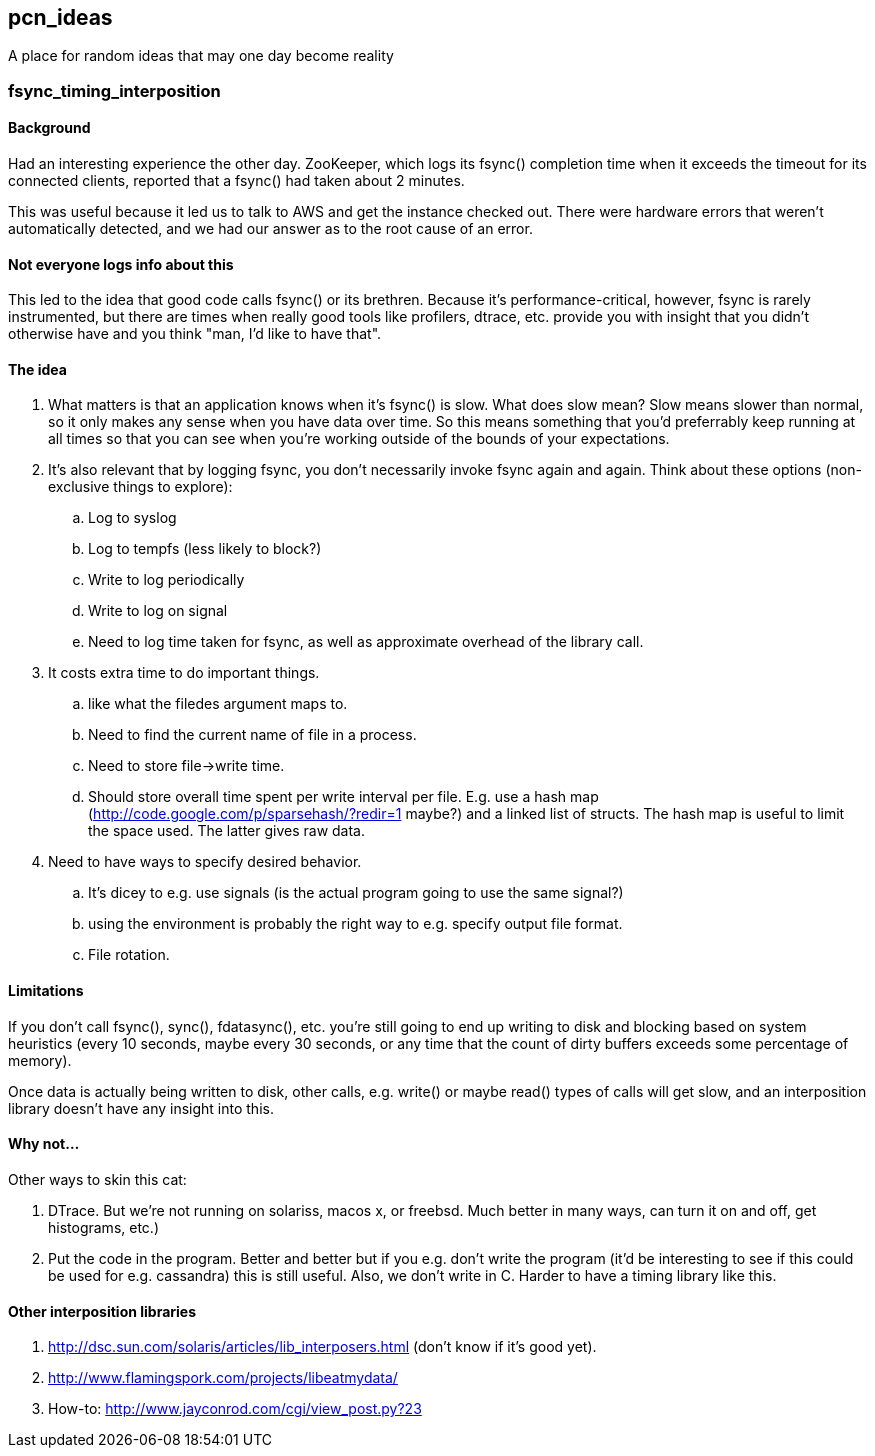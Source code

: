pcn_ideas
---------

A place for random ideas that may one day become reality

fsync_timing_interposition
~~~~~~~~~~~~~~~~~~~~~~~~~~

Background 
^^^^^^^^^^

Had an interesting experience the other day.  ZooKeeper, which logs
its fsync() completion time when it exceeds the timeout for its
connected clients, reported that a fsync() had taken about 2 minutes.

This was useful because it led us to talk to AWS and get the instance
checked out.  There were hardware errors that weren't automatically
detected, and we had our answer as to the root cause of an error.

Not everyone logs info about this
^^^^^^^^^^^^^^^^^^^^^^^^^^^^^^^^^

This led to the idea that good code calls fsync() or its brethren.
Because it's performance-critical, however, fsync is rarely
instrumented, but there are times when really good tools like
profilers, dtrace, etc. provide you with insight that you didn't
otherwise have and you think "man, I'd like to have that".

The idea
^^^^^^^^

1. What matters is that an application knows when it's fsync() is
slow.  What does slow mean? Slow means slower than normal, so it only
makes any sense when you have data over time.  So this means
something that you'd preferrably keep running at all times so that
you can see when you're working outside of the bounds of your
expectations.

2. It's also relevant that by logging fsync, you don't necessarily
invoke fsync again and again.  Think about these options
(non-exclusive things to explore): 

 .. Log to syslog 
 .. Log to tempfs (less likely to block?)  
 .. Write to log periodically
 .. Write to log on signal
 .. Need to log time taken for fsync, as well as approximate overhead of
    the library call.

3. It costs extra time to do important things.
 .. like what the  filedes argument maps to.
 .. Need to find the current name of file in a process.
 .. Need to store file->write time.
 .. Should store overall time spent per write interval per file.
    E.g. use a hash map (http://code.google.com/p/sparsehash/?redir=1 maybe?)
    and a linked list of structs. The hash map is useful to 
    limit the space used.  The latter gives raw data.    

4. Need to have ways to specify desired behavior.  
 .. It's dicey to e.g. use signals (is the actual program going to use the same
   signal?) 
 .. using the environment is probably the right way to 
   e.g. specify output file format.
 .. File rotation.

Limitations
^^^^^^^^^^^

If you don't call fsync(), sync(), fdatasync(), etc. you're still
going to end up writing to disk and blocking based on system
heuristics (every 10 seconds, maybe every 30 seconds, or any time that
the count of dirty buffers exceeds some percentage of memory).

Once data is actually being written to disk, other calls, e.g. write()
or maybe read() types of calls will get slow, and an interposition
library doesn't have any insight into this.

Why not...
^^^^^^^^^^

Other ways to skin this cat:

1. DTrace.  But we're not running on solariss, macos x, or freebsd.
   Much better in many ways, can turn it on and off, get histograms,
   etc.)

2. Put the code in the program.  Better and better but if you e.g.
   don't write the program (it'd be interesting to see if this could 
   be used for e.g. cassandra) this is still useful.  Also, we don't
   write in C.  Harder to have a timing library like this.

Other interposition libraries
^^^^^^^^^^^^^^^^^^^^^^^^^^^^^

a. http://dsc.sun.com/solaris/articles/lib_interposers.html (don't know if it's good yet).
b. http://www.flamingspork.com/projects/libeatmydata/
c. How-to: http://www.jayconrod.com/cgi/view_post.py?23

